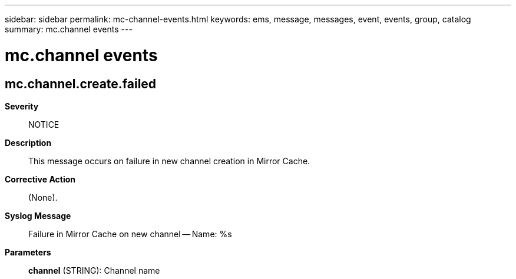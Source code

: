 ---
sidebar: sidebar
permalink: mc-channel-events.html
keywords: ems, message, messages, event, events, group, catalog
summary: mc.channel events
---

= mc.channel events
:toclevels: 1
:hardbreaks:
:nofooter:
:icons: font
:linkattrs:
:imagesdir: ./media/

== mc.channel.create.failed
*Severity*::
NOTICE
*Description*::
This message occurs on failure in new channel creation in Mirror Cache.
*Corrective Action*::
(None).
*Syslog Message*::
Failure in Mirror Cache on new channel -- Name: %s
*Parameters*::
*channel* (STRING): Channel name

